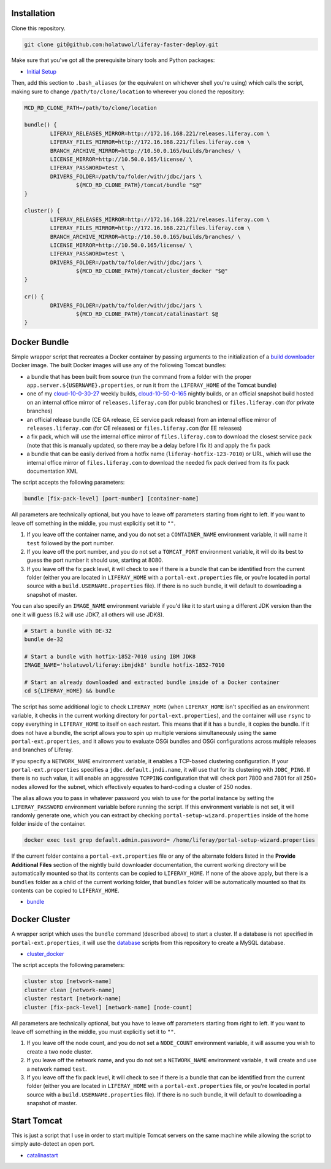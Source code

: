 Installation
============

Clone this repository.

.. code-block:: bash

	git clone git@github.com:holatuwol/liferay-faster-deploy.git

Make sure that you've got all the prerequisite binary tools and Python packages:

* `Initial Setup <../SETUP.rst>`__

Then, add this section to ``.bash_aliases`` (or the equivalent on whichever shell you're using) which calls the script, making sure to change ``/path/to/clone/location`` to wherever you cloned the repository:

.. code-block:: bash

	MCD_RD_CLONE_PATH=/path/to/clone/location

	bundle() {
		LIFERAY_RELEASES_MIRROR=http://172.16.168.221/releases.liferay.com \
		LIFERAY_FILES_MIRROR=http://172.16.168.221/files.liferay.com \
		BRANCH_ARCHIVE_MIRROR=http://10.50.0.165/builds/branches/ \
		LICENSE_MIRROR=http://10.50.0.165/license/ \
		LIFERAY_PASSWORD=test \
		DRIVERS_FOLDER=/path/to/folder/with/jdbc/jars \
			${MCD_RD_CLONE_PATH}/tomcat/bundle "$@"
	}

	cluster() {
		LIFERAY_RELEASES_MIRROR=http://172.16.168.221/releases.liferay.com \
		LIFERAY_FILES_MIRROR=http://172.16.168.221/files.liferay.com \
		BRANCH_ARCHIVE_MIRROR=http://10.50.0.165/builds/branches/ \
		LICENSE_MIRROR=http://10.50.0.165/license/ \
		LIFERAY_PASSWORD=test \
		DRIVERS_FOLDER=/path/to/folder/with/jdbc/jars \
			${MCD_RD_CLONE_PATH}/tomcat/cluster_docker "$@"
	}

	cr() {
		DRIVERS_FOLDER=/path/to/folder/with/jdbc/jars \
			${MCD_RD_CLONE_PATH}/tomcat/catalinastart $@
	}

Docker Bundle
=============

Simple wrapper script that recreates a Docker container by passing arguments to the initialization of a `build downloader <https://github.com/holatuwol/lps-dockerfiles/tree/master/nightly>`__ Docker image. The built Docker images will use any of the following Tomcat bundles:

* a bundle that has been built from source (run the command from a folder with the proper ``app.server.${USERNAME}.properties``, or run it from the ``LIFERAY_HOME`` of the Tomcat bundle)
* one of my `cloud-10-0-30-27 <http://cloud-10-0-30-27/builds/>`__ weekly builds, `cloud-10-50-0-165 <http://cloud-10-50-0-165/builds/>`__ nightly builds, or an official snapshot build hosted on an internal office mirror of ``releases.liferay.com`` (for public branches) or ``files.liferay.com`` (for private branches)
* an official release bundle (CE GA release, EE service pack release) from an internal office mirror of ``releases.liferay.com`` (for CE releases) or ``files.liferay.com`` (for EE releases)
* a fix pack, which will use the internal office mirror of ``files.liferay.com`` to download the closest service pack (note that this is manually updated, so there may be a delay before I fix it) and apply the fix pack
* a bundle that can be easily derived from a hotfix name (``liferay-hotfix-123-7010``) or URL, which will use the internal office mirror of ``files.liferay.com`` to download the needed fix pack derived from its fix pack documentation XML

The script accepts the following parameters:

.. code-block:: bash

	bundle [fix-pack-level] [port-number] [container-name]

All parameters are technically optional, but you have to leave off parameters starting from right to left. If you want to leave off something in the middle, you must explicitly set it to ``""``.

1. If you leave off the container name, and you do not set a ``CONTAINER_NAME`` environment variable, it will name it ``test`` followed by the port number.
2. If you leave off the port number, and you do not set a ``TOMCAT_PORT`` environment variable, it will do its best to guess the port number it should use, starting at 8080.
3. If you leave off the fix pack level, it will check to see if there is a bundle that can be identified from the current folder (either you are located in ``LIFERAY_HOME`` with a ``portal-ext.properties`` file, or you're located in portal source with a ``build.USERNAME.properties`` file). If there is no such bundle, it will default to downloading a snapshot of master.

You can also specify an ``IMAGE_NAME`` environment variable if you'd like it to start using a different JDK version than the one it will guess (6.2 will use JDK7, all others will use JDK8).

.. code-block:: bash

	# Start a bundle with DE-32
	bundle de-32

	# Start a bundle with hotfix-1852-7010 using IBM JDK8
	IMAGE_NAME='holatuwol/liferay:ibmjdk8' bundle hotfix-1852-7010

	# Start an already downloaded and extracted bundle inside of a Docker container
	cd ${LIFERAY_HOME} && bundle

The script has some additional logic to check ``LIFERAY_HOME`` (when ``LIFERAY_HOME`` isn't specified as an environment variable, it checks in the current working directory for ``portal-ext.properties``), and the container will use ``rsync`` to copy everything in ``LIFERAY_HOME`` to itself on each restart. This means that if it has a bundle, it copies the bundle. If it does not have a bundle, the script allows you to spin up multiple versions simultaneously using the same ``portal-ext.properties``, and it allows you to evaluate OSGi bundles and OSGi configurations across multiple releases and branches of Liferay.

If you specify a ``NETWORK_NAME`` environment variable, it enables a TCP-based clustering configuration. If your ``portal-ext.properties`` specifies a ``jdbc.default.jndi.name``, it will use that for its clustering with ``JDBC_PING``. If there is no such value, it will enable an aggressive ``TCPPING`` configuration that will check port 7800 and 7801 for all 250+ nodes allowed for the subnet, which effectively equates to hard-coding a cluster of 250 nodes.

The alias allows you to pass in whatever password you wish to use for the portal instance by setting the ``LIFERAY_PASSWORD`` environment variable before running the script. If this environment variable is not set, it will randomly generate one, which you can extract by checking ``portal-setup-wizard.properties`` inside of the home folder inside of the container.

.. code-block:: bash

	docker exec test grep default.admin.password= /home/liferay/portal-setup-wizard.properties

If the current folder contains a ``portal-ext.properties`` file or any of the alternate folders listed in the **Provide Additional Files** section of the nightly build downloader documentation, the current working directory will be automatically mounted so that its contents can be copied to ``LIFERAY_HOME``. If none of the above apply, but there is a ``bundles`` folder as a child of the current working folder, that ``bundles`` folder will be automatically mounted so that its contents can be copied to ``LIFERAY_HOME``.

* `bundle <bundle>`__

Docker Cluster
==============

A wrapper script which uses the ``bundle`` command (described above) to start a cluster. If a database is not specified in ``portal-ext.properties``, it will use the `database <https://github.com/holatuwol/liferay-faster-deploy/tree/master/database>`__ scripts from this repository to create a MySQL database.

* `cluster_docker <cluster_docker>`__

The script accepts the following parameters:

.. code-block:: bash

	cluster stop [network-name]
	cluster clean [network-name]
	cluster restart [network-name]
	cluster [fix-pack-level] [network-name] [node-count]

All parameters are technically optional, but you have to leave off parameters starting from right to left. If you want to leave off something in the middle, you must explicitly set it to ``""``.

1. If you leave off the node count, and you do not set a ``NODE_COUNT`` environment variable, it will assume you wish to create a two node cluster.
2. If you leave off the network name, and you do not set a ``NETWORK_NAME`` environment variable, it will create and use a network named ``test``.
3. If you leave off the fix pack level, it will check to see if there is a bundle that can be identified from the current folder (either you are located in ``LIFERAY_HOME`` with a ``portal-ext.properties`` file, or you're located in portal source with a ``build.USERNAME.properties`` file). If there is no such bundle, it will default to downloading a snapshot of master.

Start Tomcat
============

This is just a script that I use in order to start multiple Tomcat servers on the same machine while allowing the script to simply auto-detect an open port.

* `catalinastart <catalinastart>`__
